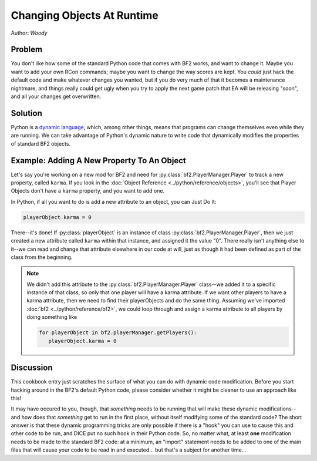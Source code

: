 
Changing Objects At Runtime
===========================

Author: *Woody*

Problem
-------

You don't like how some of the standard Python code that comes with BF2 works, and want to change it. Maybe you want to add your own RCon commands; maybe you want to change the way scores are kept. You *could* just hack the default code and make whatever changes you wanted, but if you do very much of that it becomes a maintenance nightmare, and things really could get ugly when you try to apply the next game patch that EA will be releasing "soon", and all your changes get overwritten.

Solution
--------

Python is a `dynamic language <https://en.wikipedia.org/wiki/Dynamic_language>`_, which, among other things, means that programs can change themselves even while they are running. We can take advantage of Python's dynamic nature to write code that dynamically modifies the properties of standard BF2 objects.

Example: Adding A New Property To An Object
---------------------------------------------

Let's say you're working on a new mod for BF2 and need for :py:class:`bf2.PlayerManager.Player` to track a new property, called ``karma``. If you look in the :doc:`Object Reference <../python/reference/objects>`, you'll see that Player Objects don't have a ``karma`` property, and you want to add one.

In Python, if all you want to do is add a new attribute to an object, you can Just Do It:

.. code-block:: python

   playerObject.karma = 0

There--it's done! If :py:class:`playerObject` is an instance of class :py:class:`bf2.PlayerManager.Player`, then we just created a new attribute called ``karma`` within that instance, and assigned it the value "0". There really isn't anything else to it--we can read and change that attribute elsewhere in our code at will, just as though it had been defined as part of the class from the beginning.

.. note::

   We didn't add this attribute to the :py:class:`bf2.PlayerManager.Player` class--we added it to a specific instance of that class, so only that one player will have a karma attribute. If we want other players to have a karma attribute, then we need to find their playerObjects and do the same thing. Assuming we've imported :doc:`bf2 <../python/reference/bf2>`, we could loop through and assign a karma attribute to all players by doing something like

   .. code-block:: python

      for playerObject in bf2.playerManager.getPlayers():
         playerObject.karma = 0

Discussion
----------

This cookbook entry just scratches the surface of what you can do with dynamic code modification. Before you start hacking around in the BF2's default Python code, please consider whether it might be cleaner to use an approach like this!

It may have occured to you, though, that *something* needs to be running that will make these dynamic modifications--and how does that *something* get to run in the first place, without itself modifying some of the standard code? The short answer is that these dynamic programming tricks are only possible if there is a "hook" you can use to cause this and other code to be run, and DICE put no such hook in their Python code. So, no matter what, at least **one** modification needs to be made to the standard BF2 code: at a minimum, an "import" statement needs to be added to one of the main files that will cause your code to be read in and executed... but that's a subject for another time...
